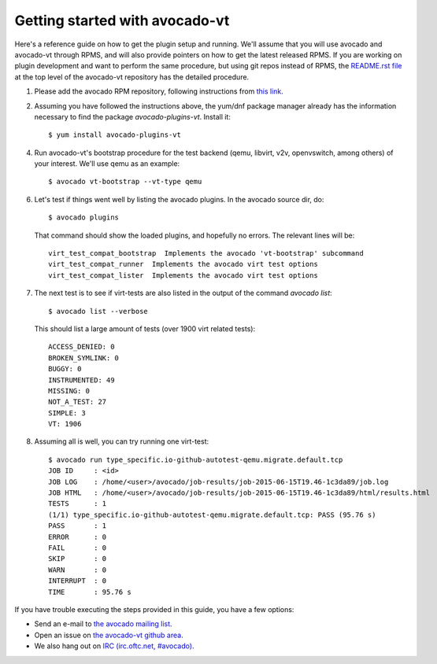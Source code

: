 ===============================
Getting started with avocado-vt
===============================

Here's a reference guide on how to get the plugin setup and running.
We'll assume that you will use avocado and avocado-vt through RPMS,
and will also provide pointers on how to get the latest released RPMS.
If you are working on plugin development and want to perform the same
procedure, but using git repos instead of RPMS, the
`README.rst file <https://github.com/avocado-framework/avocado-vt/blob/master/README.rst>`__
at the top level of the avocado-vt repository has the detailed procedure.

1. Please add the avocado RPM repository, following instructions from
   `this link <http://avocado-framework.readthedocs.org/en/latest/GetStartedGuide.html#installing-avocado>`__.

2. Assuming you have followed the instructions above, the yum/dnf package
   manager already has the information necessary to find the package
   `avocado-plugins-vt`. Install it::

    $ yum install avocado-plugins-vt

4. Run avocado-vt's bootstrap procedure for the test backend (qemu, libvirt,
   v2v, openvswitch, among others) of your interest. We'll use qemu as an example::

    $ avocado vt-bootstrap --vt-type qemu

6. Let's test if things went well by listing the avocado plugins. In the avocado source dir, do::

    $ avocado plugins

   That command should show the loaded plugins, and hopefully no errors. The relevant lines will be::

    virt_test_compat_bootstrap  Implements the avocado 'vt-bootstrap' subcommand
    virt_test_compat_runner  Implements the avocado virt test options
    virt_test_compat_lister  Implements the avocado virt test options

7. The next test is to see if virt-tests are also listed in the output of the
   command `avocado list`::

    $ avocado list --verbose

   This should list a large amount of tests (over 1900 virt related tests)::

    ACCESS_DENIED: 0
    BROKEN_SYMLINK: 0
    BUGGY: 0
    INSTRUMENTED: 49
    MISSING: 0
    NOT_A_TEST: 27
    SIMPLE: 3
    VT: 1906

8. Assuming all is well, you can try running one virt-test::

    $ avocado run type_specific.io-github-autotest-qemu.migrate.default.tcp
    JOB ID     : <id>
    JOB LOG    : /home/<user>/avocado/job-results/job-2015-06-15T19.46-1c3da89/job.log
    JOB HTML   : /home/<user>/avocado/job-results/job-2015-06-15T19.46-1c3da89/html/results.html
    TESTS      : 1
    (1/1) type_specific.io-github-autotest-qemu.migrate.default.tcp: PASS (95.76 s)
    PASS       : 1
    ERROR      : 0
    FAIL       : 0
    SKIP       : 0
    WARN       : 0
    INTERRUPT  : 0
    TIME       : 95.76 s

If you have trouble executing the steps provided in this guide, you have a few
options:

* Send an e-mail to `the avocado mailing list <https://www.redhat.com/mailman/listinfo/avocado-devel>`__.
* Open an issue on `the avocado-vt github area <https://github.com/avocado-framework/avocado-vt/issues/new>`__.
* We also hang out on `IRC (irc.oftc.net, #avocado) <irc://irc.oftc.net/#avocado>`__.
